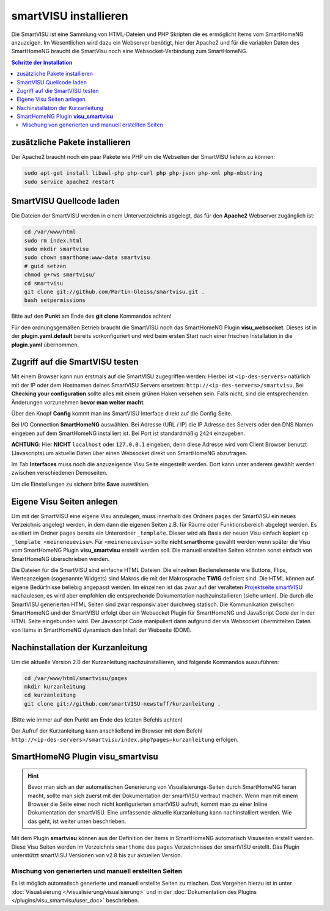 
.. index:: smartVISU installieren

.. role:: bluesup
.. role:: redsup

======================
smartVISU installieren
======================

Die SmartVISU ist eine Sammlung von HTML-Dateien und PHP Skripten die es ermöglicht Items vom SmartHomeNG
anzuzeigen. Im Wesentlichen wird dazu ein Webserver benötigt, hier der Apache2 und für die variablen Daten
des SmartHomeNG braucht die SmartVisu noch eine Websocket-Verbindung zum SmartHomeNG.

.. contents:: Schritte der Installation
   :local:


zusätzliche Pakete installieren
===============================

Der Apache2 braucht noch ein paar Pakete wie PHP um die Webseiten der
SmartVISU liefern zu können:

.. code-block:: bash

   sudo apt-get install libawl-php php-curl php php-json php-xml php-mbstring
   sudo service apache2 restart


SmartVISU Quellcode laden
=========================

Die Dateien der SmartVISU werden in einem Unterverzeichnis abgelegt,
das für den **Apache2** Webserver zugänglich ist:

.. code-block:: bash

    cd /var/www/html
    sudo rm index.html
    sudo mkdir smartvisu
    sudo chown smarthome:www-data smartvisu
    # guid setzen
    chmod g+rws smartvisu/
    cd smartvisu
    git clone git://github.com/Martin-Gleiss/smartvisu.git .
    bash setpermissions

Bitte auf den **Punkt** am Ende des **git clone** Kommandos achten!

Für den ordnungsgemäßen Betrieb braucht die SmartVISU noch das SmartHomeNG Plugin
**visu_websocket**. Dieses ist in der **plugin.yaml.default** bereits vorkonfiguriert
und wird beim ersten Start nach einer frischen Installation in die **plugin.yaml**
übernommen.


Zugriff auf die SmartVISU testen
================================

Mit einem Browser kann nun erstmals auf die SmartVISU zugegriffen werden: Hierbei ist ``<ip-des-servers>`` natürlich
mit der IP oder dem Hostnamen deines SmartVISU Servers ersetzen: ``http://<ip-des-servers>/smartvisu``.
Bei **Checking your configuration** sollte alles mit einem grünen Haken versehen sein. Falls nicht, sind die
entsprechenden Änderungen vorzunehmen **bevor man weiter macht**.

Über den Knopf **Config** kommt man ins SmartVISU Interface direkt auf die Config Seite.

Bei I/O Connection **SmartHomeNG** auswählen. Bei Adresse (URL / IP) die IP Adresse des
Servers oder den DNS Namen eingeben auf dem SmartHomeNG installiert ist.
Bei Port ist standardmäßig ``2424`` einzugeben.

**ACHTUNG**: Hier **NICHT** ``localhost`` oder ``127.0.0.1``
eingeben, denn diese Adresse wird vom Client Browser benutzt
(Javascripts) um aktuelle Daten über einen Websocket direkt von
SmartHomeNG abzufragen.

Im Tab **Interfaces** muss noch die anzuzeigende Visu Seite eingestellt
werden. Dort kann unter anderem gewählt werden zwischen verschiedenen
Demoseiten.

Um die Einstellungen zu sichern bitte **Save** auswählen.


Eigene Visu Seiten anlegen
==========================

Um mit der SmartVISU eine eigene Visu anzulegen, muss innerhalb des Ordners ``pages`` der SmartVISU ein neues
Verzeichnis angelegt werden, in dem dann die eigenen Seiten z.B. für Räume oder Funktionsbereich abgelegt werden.
Es existiert im Ordner ``pages`` bereits ein Unterordner ``_template``. Dieser wird als Basis der neuen Visu einfach
kopiert ``cp _template <meineneuevisu>``. Für ``<meineneuevisu>`` sollte **nicht smarthome** gewählt werden
wenn später die Visu vom SmartHomeNG Plugin **visu\_smartvisu** erstellt werden soll. Die manuell erstellten Seiten
könnten sonst einfach von SmartHomeNG überschrieben werden.

Die Dateien für die SmartVISU sind einfache HTML Dateien. Die einzelnen Bedienelemente wie Buttons, Flips,
Werteanzeigen (sogenannte Widgets) sind Makros die mit der Makrosprache **TWIG** definiert sind.
Die HTML können auf eigene Bedürfnisse beliebig angepasst werden.
Im einzelnen ist das zwar auf der veralteten `Projektseite smartVISU <http://www.smartvisu.de/>`__ nachzulesen,
es wird aber empfohlen die entsprechende Dokumentation nachzuinstallieren (siehe unten).
Die durch die SmartVISU generierten HTML Seiten sind zwar responsiv aber durchweg statisch.
Die Kommunikation zwischen SmartHomeNG und der SmartVISU erfolgt über ein Websocket Plugin
für SmartHomeNG und JavaScript Code der in der HTML Seite eingebunden wird. Der Javascript Code manipuliert dann
aufgrund der via Websocket übermittelten Daten von Items in SmartHomeNG dynamisch den Inhalt der Webseite (DOM).


Nachinstallation der Kurzanleitung
==================================

Um die aktuelle Version 2.0 der Kurzanleitung nachzuinstallieren, sind folgende Kommandos auszuführen:

.. code-block:: bash

    cd /var/www/html/smartvisu/pages
    mkdir kurzanleitung
    cd kurzanleitung
    git clone git://github.com/smartVISU-newstuff/kurzanleitung .

(Bitte wie immer auf den Punkt am Ende des letzten Befehls achten)


Der Aufruf der Kurzanleitung kann anschließend im Browser mit dem
Befehl ``http://<ip-des-servers>/smartvisu/index.php?pages=kurzanleitung`` erfolgen.


SmartHomeNG Plugin **visu\_smartvisu**
======================================

.. hint::

    Bevor man sich an der automatischen Generierung von Visualisierungs-Seiten durch SmartHomeNG heran macht,
    sollte man sich zuerst mit der Dokumentation der smartVISU vertraut machen. Wenn man mit einem Browser
    die Seite einer noch nicht konfigurierten smartVISU aufruft, kommt man zu einer Inline Dokumentation der
    smartVISU. Eine umfassende aktuelle Kurzanleitung kann nachinstalliert werden. Wie das geht, ist weiter
    unten beschrieben.

Mit dem Plugin **smartvisu** können aus der Definition der Items in SmartHomeNG automatisch Visuseiten
erstellt werden. Diese Visu Seiten werden im Verzeichnis ``smarthome`` des ``pages`` Verzeichnisses der
smartVISU erstellt. Das Plugin unterstützt smartVISU Versionen von v2.8 bis zur aktuellen Version.


Mischung von generierten und manuell erstellten Seiten
------------------------------------------------------

Es ist möglich automatisch generierte und manuell erstellte Seiten zu mischen. Das Vorgehen hierzu ist
in unter :doc:`Visualisierung </visualisierung/visualisierung>` und in der
:doc:`Dokumentation des Plugins </plugins/visu_smartvisu/user_doc>` beschrieben.


